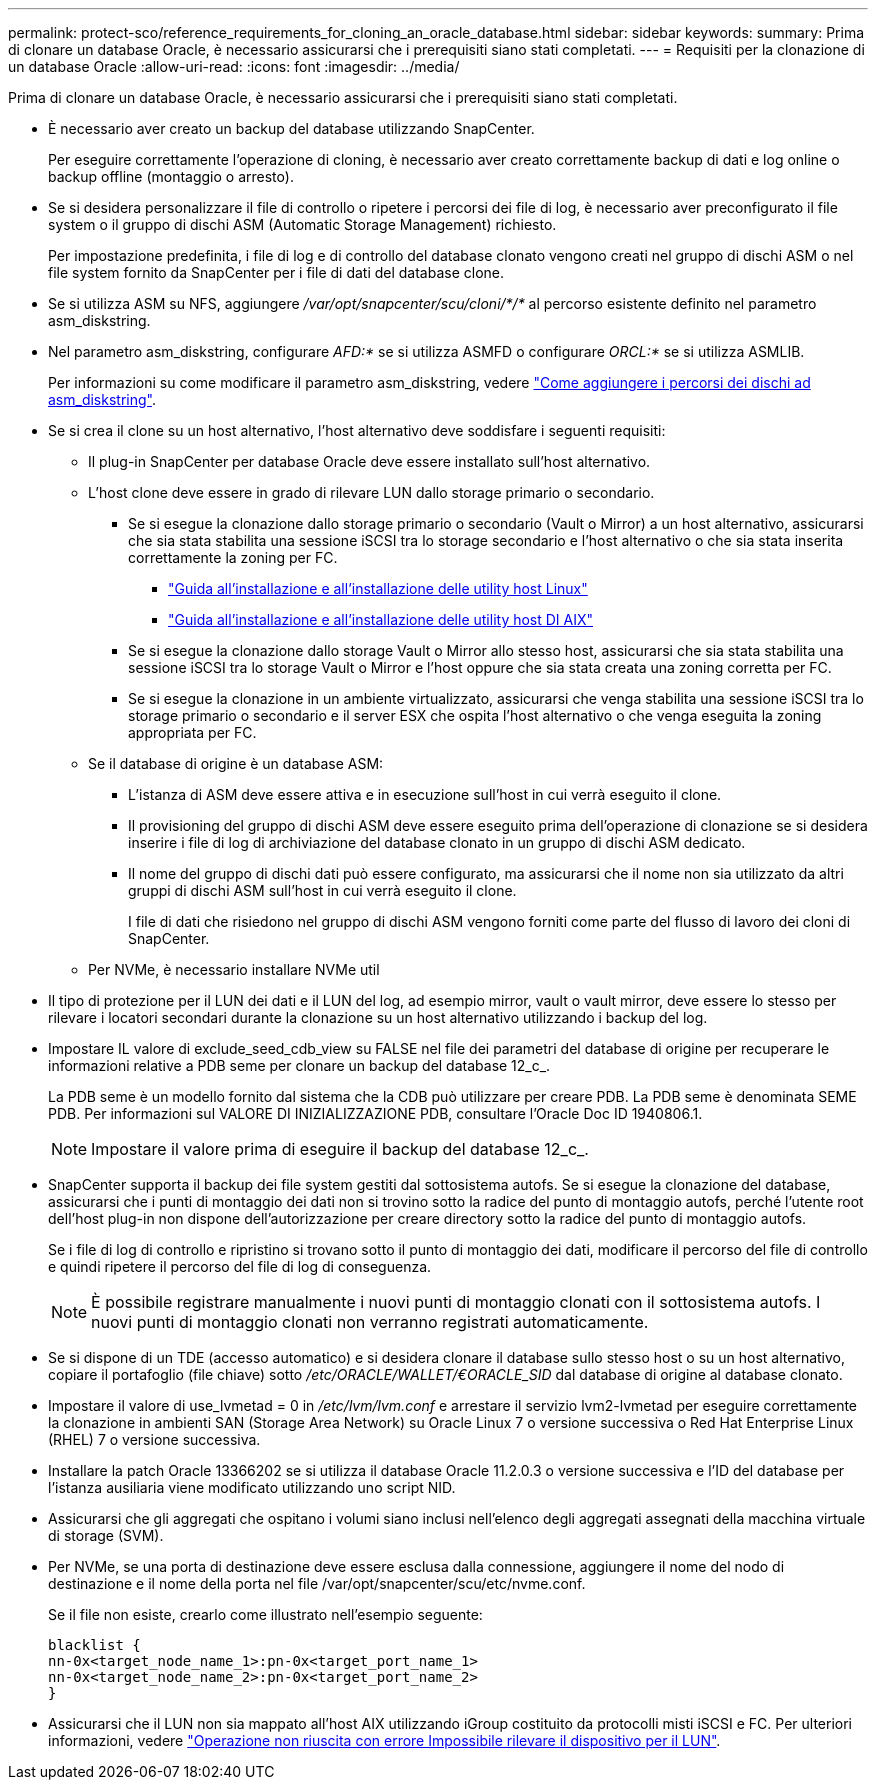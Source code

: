 ---
permalink: protect-sco/reference_requirements_for_cloning_an_oracle_database.html 
sidebar: sidebar 
keywords:  
summary: Prima di clonare un database Oracle, è necessario assicurarsi che i prerequisiti siano stati completati. 
---
= Requisiti per la clonazione di un database Oracle
:allow-uri-read: 
:icons: font
:imagesdir: ../media/


[role="lead"]
Prima di clonare un database Oracle, è necessario assicurarsi che i prerequisiti siano stati completati.

* È necessario aver creato un backup del database utilizzando SnapCenter.
+
Per eseguire correttamente l'operazione di cloning, è necessario aver creato correttamente backup di dati e log online o backup offline (montaggio o arresto).

* Se si desidera personalizzare il file di controllo o ripetere i percorsi dei file di log, è necessario aver preconfigurato il file system o il gruppo di dischi ASM (Automatic Storage Management) richiesto.
+
Per impostazione predefinita, i file di log e di controllo del database clonato vengono creati nel gruppo di dischi ASM o nel file system fornito da SnapCenter per i file di dati del database clone.

* Se si utilizza ASM su NFS, aggiungere _/var/opt/snapcenter/scu/cloni/*/*_ al percorso esistente definito nel parametro asm_diskstring.
* Nel parametro asm_diskstring, configurare _AFD:*_ se si utilizza ASMFD o configurare _ORCL:*_ se si utilizza ASMLIB.
+
Per informazioni su come modificare il parametro asm_diskstring, vedere https://kb.netapp.com/Advice_and_Troubleshooting/Data_Protection_and_Security/SnapCenter/Disk_paths_are_not_added_to_the_asm_diskstring_database_parameter["Come aggiungere i percorsi dei dischi ad asm_diskstring"^].

* Se si crea il clone su un host alternativo, l'host alternativo deve soddisfare i seguenti requisiti:
+
** Il plug-in SnapCenter per database Oracle deve essere installato sull'host alternativo.
** L'host clone deve essere in grado di rilevare LUN dallo storage primario o secondario.
+
*** Se si esegue la clonazione dallo storage primario o secondario (Vault o Mirror) a un host alternativo, assicurarsi che sia stata stabilita una sessione iSCSI tra lo storage secondario e l'host alternativo o che sia stata inserita correttamente la zoning per FC.
+
**** https://library.netapp.com/ecm/ecm_download_file/ECMLP2547936["Guida all'installazione e all'installazione delle utility host Linux"^]
**** https://library.netapp.com/ecm/ecm_download_file/ECMP1119223["Guida all'installazione e all'installazione delle utility host DI AIX"^]


*** Se si esegue la clonazione dallo storage Vault o Mirror allo stesso host, assicurarsi che sia stata stabilita una sessione iSCSI tra lo storage Vault o Mirror e l'host oppure che sia stata creata una zoning corretta per FC.
*** Se si esegue la clonazione in un ambiente virtualizzato, assicurarsi che venga stabilita una sessione iSCSI tra lo storage primario o secondario e il server ESX che ospita l'host alternativo o che venga eseguita la zoning appropriata per FC.


** Se il database di origine è un database ASM:
+
*** L'istanza di ASM deve essere attiva e in esecuzione sull'host in cui verrà eseguito il clone.
*** Il provisioning del gruppo di dischi ASM deve essere eseguito prima dell'operazione di clonazione se si desidera inserire i file di log di archiviazione del database clonato in un gruppo di dischi ASM dedicato.
*** Il nome del gruppo di dischi dati può essere configurato, ma assicurarsi che il nome non sia utilizzato da altri gruppi di dischi ASM sull'host in cui verrà eseguito il clone.
+
I file di dati che risiedono nel gruppo di dischi ASM vengono forniti come parte del flusso di lavoro dei cloni di SnapCenter.



** Per NVMe, è necessario installare NVMe util


* Il tipo di protezione per il LUN dei dati e il LUN del log, ad esempio mirror, vault o vault mirror, deve essere lo stesso per rilevare i locatori secondari durante la clonazione su un host alternativo utilizzando i backup del log.
* Impostare IL valore di exclude_seed_cdb_view su FALSE nel file dei parametri del database di origine per recuperare le informazioni relative a PDB seme per clonare un backup del database 12_c_.
+
La PDB seme è un modello fornito dal sistema che la CDB può utilizzare per creare PDB. La PDB seme è denominata SEME PDB. Per informazioni sul VALORE DI INIZIALIZZAZIONE PDB, consultare l'Oracle Doc ID 1940806.1.

+

NOTE: Impostare il valore prima di eseguire il backup del database 12_c_.

* SnapCenter supporta il backup dei file system gestiti dal sottosistema autofs. Se si esegue la clonazione del database, assicurarsi che i punti di montaggio dei dati non si trovino sotto la radice del punto di montaggio autofs, perché l'utente root dell'host plug-in non dispone dell'autorizzazione per creare directory sotto la radice del punto di montaggio autofs.
+
Se i file di log di controllo e ripristino si trovano sotto il punto di montaggio dei dati, modificare il percorso del file di controllo e quindi ripetere il percorso del file di log di conseguenza.

+

NOTE: È possibile registrare manualmente i nuovi punti di montaggio clonati con il sottosistema autofs. I nuovi punti di montaggio clonati non verranno registrati automaticamente.

* Se si dispone di un TDE (accesso automatico) e si desidera clonare il database sullo stesso host o su un host alternativo, copiare il portafoglio (file chiave) sotto _/etc/ORACLE/WALLET/€ORACLE_SID_ dal database di origine al database clonato.
* Impostare il valore di use_lvmetad = 0 in _/etc/lvm/lvm.conf_ e arrestare il servizio lvm2-lvmetad per eseguire correttamente la clonazione in ambienti SAN (Storage Area Network) su Oracle Linux 7 o versione successiva o Red Hat Enterprise Linux (RHEL) 7 o versione successiva.
* Installare la patch Oracle 13366202 se si utilizza il database Oracle 11.2.0.3 o versione successiva e l'ID del database per l'istanza ausiliaria viene modificato utilizzando uno script NID.
* Assicurarsi che gli aggregati che ospitano i volumi siano inclusi nell'elenco degli aggregati assegnati della macchina virtuale di storage (SVM).
* Per NVMe, se una porta di destinazione deve essere esclusa dalla connessione, aggiungere il nome del nodo di destinazione e il nome della porta nel file /var/opt/snapcenter/scu/etc/nvme.conf.
+
Se il file non esiste, crearlo come illustrato nell'esempio seguente:

+
....
blacklist {
nn-0x<target_node_name_1>:pn-0x<target_port_name_1>
nn-0x<target_node_name_2>:pn-0x<target_port_name_2>
}
....
* Assicurarsi che il LUN non sia mappato all'host AIX utilizzando iGroup costituito da protocolli misti iSCSI e FC. Per ulteriori informazioni, vedere https://kb.netapp.com/mgmt/SnapCenter/SnapCenter_Plug-in_for_Oracle_operations_fail_with_error_Unable_to_discover_the_device_for_LUN_LUN_PATH["Operazione non riuscita con errore Impossibile rilevare il dispositivo per il LUN"^].

